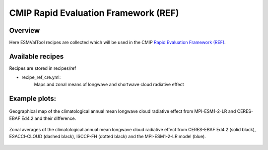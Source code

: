 .. _recipes_REF:

CMIP Rapid Evaluation Framework (REF)
======================================

Overview
--------

Here ESMValTool recipes are collected which will be used in the CMIP 
`Rapid Evaluation Framework (REF) <https://wcrp-cmip.org/cmip7/rapid-evaluation-framework/>`__.


Available recipes 
-----------------

Recipes are stored in recipes/ref

* recipe_ref_cre.yml:
    Maps and zonal means of longwave and shortwave cloud radiative effect


Example plots:
-----------------

.. _fig_ref_1:
.. figure::  /recipes/figures/ref/map_lwcre_MPI-ESM1-2-LR_Amon.png
   :align:   center
   
   Geographical map of the climatological annual mean longwave cloud radiative 
   effect from MPI-ESM1-2-LR and CERES-EBAF Ed4.2 and their difference.

.. _fig_ref_2:
.. figure::  /recipes/figures/ref/variable_vs_lat_lwcre_ambiguous_dataset_Amon.png
   :align:   center

   Zonal averages of the climatological annual mean longwave cloud radiative
   effect from CERES-EBAF Ed4.2 (solid black), ESACCI-CLOUD (dashed black), 
   ISCCP-FH (dotted black) and the MPI-ESM1-2-LR model (blue).
